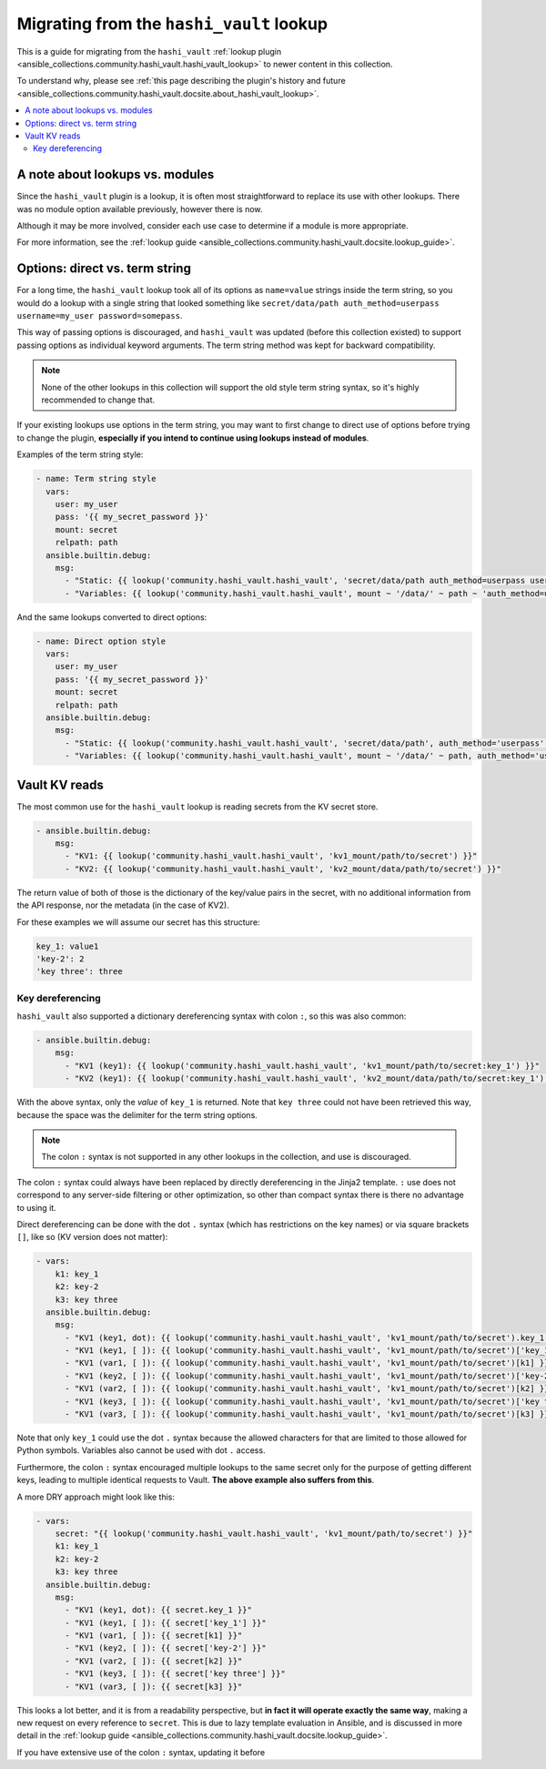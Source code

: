 .. _ansible_collections.community.hashi_vault.docsite.migration_hashi_vault_lookup:

*****************************************
Migrating from the ``hashi_vault`` lookup
*****************************************

This is a guide for migrating from the ``hashi_vault`` :ref:`lookup plugin <ansible_collections.community.hashi_vault.hashi_vault_lookup>` to newer content in this collection.

To understand why, please see :ref:`this page describing the plugin's history and future <ansible_collections.community.hashi_vault.docsite.about_hashi_vault_lookup>`.

.. contents::
  :local:
  :depth: 2

A note about lookups vs. modules
================================

Since the ``hashi_vault`` plugin is a lookup, it is often most straightforward to replace its use with other lookups. There was no module option available previously, however there is now.

Although it may be more involved, consider each use case to determine if a module is more appropriate.

For more information, see the :ref:`lookup guide <ansible_collections.community.hashi_vault.docsite.lookup_guide>`.

Options: direct vs. term string
===============================

For a long time, the ``hashi_vault`` lookup took all of its options as ``name=value`` strings inside the term string, so you would do a lookup with a single string that looked something like ``secret/data/path auth_method=userpass username=my_user password=somepass``.

This way of passing options is discouraged, and ``hashi_vault`` was updated (before this collection existed) to support passing options as individual keyword arguments. The term string method was kept for backward compatibility.

.. note::

    None of the other lookups in this collection will support the old style term string syntax, so it's highly recommended to change that.

If your existing lookups use options in the term string, you may want to first change to direct use of options before trying to change the plugin, **especially if you intend to continue using lookups instead of modules**.

Examples of the term string style:

.. code-block:: yaml+jinja

    - name: Term string style
      vars:
        user: my_user
        pass: '{{ my_secret_password }}'
        mount: secret
        relpath: path
      ansible.builtin.debug:
        msg:
          - "Static: {{ lookup('community.hashi_vault.hashi_vault', 'secret/data/path auth_method=userpass username=my_user password=somepass') }}"
          - "Variables: {{ lookup('community.hashi_vault.hashi_vault', mount ~ '/data/' ~ path ~ 'auth_method=userpass username=' ~ user ~ 'password=' ~ pass) }}"

And the same lookups converted to direct options:

.. code-block:: yaml+jinja

    - name: Direct option style
      vars:
        user: my_user
        pass: '{{ my_secret_password }}'
        mount: secret
        relpath: path
      ansible.builtin.debug:
        msg:
          - "Static: {{ lookup('community.hashi_vault.hashi_vault', 'secret/data/path', auth_method='userpass', username='my_user', password='somepass') }}"
          - "Variables: {{ lookup('community.hashi_vault.hashi_vault', mount ~ '/data/' ~ path, auth_method='userpass', username=user, password=pass) }}"


Vault KV reads
==============

The most common use for the ``hashi_vault`` lookup is reading secrets from the KV secret store.

.. code-block:: yaml+jinja

    - ansible.builtin.debug:
        msg:
          - "KV1: {{ lookup('community.hashi_vault.hashi_vault', 'kv1_mount/path/to/secret') }}"
          - "KV2: {{ lookup('community.hashi_vault.hashi_vault', 'kv2_mount/data/path/to/secret') }}"

The return value of both of those is the dictionary of the key/value pairs in the secret, with no additional information from the API response, nor the metadata (in the case of KV2).

For these examples we will assume our secret has this structure:

.. code-block:: yaml

    key_1: value1
    'key-2': 2
    'key three': three

Key dereferencing
-----------------

``hashi_vault`` also supported a dictionary dereferencing syntax with colon ``:``, so this was also common:

.. code-block:: yaml+jinja

    - ansible.builtin.debug:
        msg:
          - "KV1 (key1): {{ lookup('community.hashi_vault.hashi_vault', 'kv1_mount/path/to/secret:key_1') }}"
          - "KV2 (key1): {{ lookup('community.hashi_vault.hashi_vault', 'kv2_mount/data/path/to/secret:key_1') }}"

With the above syntax, only the *value* of ``key_1`` is returned. Note that ``key three`` could not have been retrieved this way, because the space was the delimiter for the term string options.

.. note::

    The colon ``:`` syntax is not supported in any other lookups in the collection, and use is discouraged.

The colon ``:`` syntax could always have been replaced by directly dereferencing in the Jinja2 template. ``:`` use does not correspond to any server-side filtering or other optimization, so other than compact syntax there is there no advantage to using it.

Direct dereferencing can be done with the dot ``.`` syntax (which has restrictions on the key names) or via square brackets ``[]``, like so (KV version does not matter):

.. code-block:: yaml+jinja

    - vars:
        k1: key_1
        k2: key-2
        k3: key three
      ansible.builtin.debug:
        msg:
          - "KV1 (key1, dot): {{ lookup('community.hashi_vault.hashi_vault', 'kv1_mount/path/to/secret').key_1 }}"
          - "KV1 (key1, [ ]): {{ lookup('community.hashi_vault.hashi_vault', 'kv1_mount/path/to/secret')['key_1'] }}"
          - "KV1 (var1, [ ]): {{ lookup('community.hashi_vault.hashi_vault', 'kv1_mount/path/to/secret')[k1] }}"
          - "KV1 (key2, [ ]): {{ lookup('community.hashi_vault.hashi_vault', 'kv1_mount/path/to/secret')['key-2'] }}"
          - "KV1 (var2, [ ]): {{ lookup('community.hashi_vault.hashi_vault', 'kv1_mount/path/to/secret')[k2] }}"
          - "KV1 (key3, [ ]): {{ lookup('community.hashi_vault.hashi_vault', 'kv1_mount/path/to/secret')['key three'] }}"
          - "KV1 (var3, [ ]): {{ lookup('community.hashi_vault.hashi_vault', 'kv1_mount/path/to/secret')[k3] }}"

Note that only ``key_1`` could use the dot ``.`` syntax because the allowed characters for that are limited to those allowed for Python symbols. Variables also cannot be used with dot ``.`` access.

Furthermore, the colon ``:`` syntax encouraged multiple lookups to the same secret only for the purpose of getting different keys, leading to multiple identical requests to Vault. **The above example also suffers from this**.

A more DRY approach might look like this:

.. code-block:: yaml+jinja

    - vars:
        secret: "{{ lookup('community.hashi_vault.hashi_vault', 'kv1_mount/path/to/secret') }}"
        k1: key_1
        k2: key-2
        k3: key three
      ansible.builtin.debug:
        msg:
          - "KV1 (key1, dot): {{ secret.key_1 }}"
          - "KV1 (key1, [ ]): {{ secret['key_1'] }}"
          - "KV1 (var1, [ ]): {{ secret[k1] }}"
          - "KV1 (key2, [ ]): {{ secret['key-2'] }}"
          - "KV1 (var2, [ ]): {{ secret[k2] }}"
          - "KV1 (key3, [ ]): {{ secret['key three'] }}"
          - "KV1 (var3, [ ]): {{ secret[k3] }}"

This looks a lot better, and it is from a readability perspective, but **in fact it will operate exactly the same way**, making a new request on every reference to ``secret``. This is due to lazy template evaluation in Ansible, and is discussed in more detail in the :ref:`lookup guide <ansible_collections.community.hashi_vault.docsite.lookup_guide>`.

If you have extensive use of the colon ``:`` syntax, updating it before

